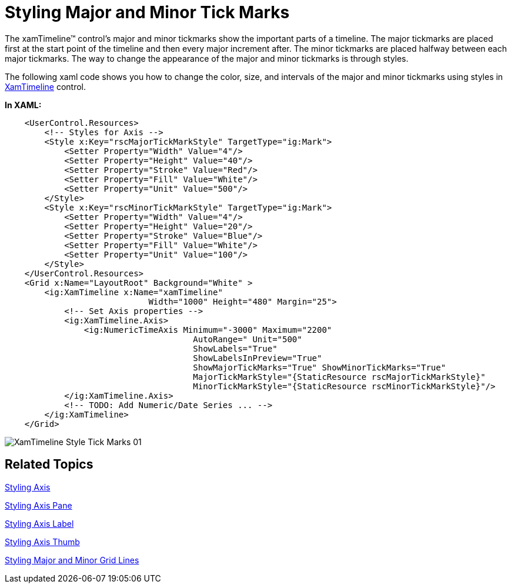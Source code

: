 ﻿////

|metadata|
{
    "name": "xamtimeline-style-major-and-minor-tick-marks",
    "controlName": ["xamTimeline"],
    "tags": ["How Do I","Styling"],
    "guid": "{7B65720D-C049-4DD6-9E6B-C3798E79303E}",  
    "buildFlags": [],
    "createdOn": "2016-05-25T18:22:00.1284047Z"
}
|metadata|
////

= Styling Major and Minor Tick Marks

The xamTimeline™ control's major and minor tickmarks show the important parts of a timeline. The major tickmarks are placed first at the start point of the timeline and then every major increment after. The minor tickmarks are placed halfway between each major tickmarks. The way to change the appearance of the major and minor tickmarks is through styles.

The following xaml code shows you how to change the color, size, and intervals of the major and minor tickmarks using styles in link:{ApiPlatform}controls.timelines.xamtimeline.v{ProductVersion}~infragistics.controls.timelines.xamtimeline.html[XamTimeline] control.

*In XAML:*

----
    <UserControl.Resources>
        <!-- Styles for Axis -->
        <Style x:Key="rscMajorTickMarkStyle" TargetType="ig:Mark">
            <Setter Property="Width" Value="4"/>
            <Setter Property="Height" Value="40"/>
            <Setter Property="Stroke" Value="Red"/>
            <Setter Property="Fill" Value="White"/>
            <Setter Property="Unit" Value="500"/>
        </Style>
        <Style x:Key="rscMinorTickMarkStyle" TargetType="ig:Mark">
            <Setter Property="Width" Value="4"/>
            <Setter Property="Height" Value="20"/>
            <Setter Property="Stroke" Value="Blue"/>
            <Setter Property="Fill" Value="White"/>
            <Setter Property="Unit" Value="100"/>
        </Style>
    </UserControl.Resources>
    <Grid x:Name="LayoutRoot" Background="White" >
        <ig:XamTimeline x:Name="xamTimeline"  
                             Width="1000" Height="480" Margin="25">
            <!-- Set Axis properties -->
            <ig:XamTimeline.Axis>
                <ig:NumericTimeAxis Minimum="-3000" Maximum="2200" 
                                      AutoRange=" Unit="500" 
                                      ShowLabels="True" 
                                      ShowLabelsInPreview="True"
                                      ShowMajorTickMarks="True" ShowMinorTickMarks="True" 
                                      MajorTickMarkStyle="{StaticResource rscMajorTickMarkStyle}"
                                      MinorTickMarkStyle="{StaticResource rscMinorTickMarkStyle}"/>
            </ig:XamTimeline.Axis>
            <!-- TODO: Add Numeric/Date Series ... -->
        </ig:XamTimeline>
    </Grid>
----

image::images/XamTimeline_Style_Tick_Marks_01.png[]

== Related Topics

link:xamtimeline-style-the-axis.html[Styling Axis]

link:xamtimeline-style-the-axis-pane.html[Styling Axis Pane]

link:xamtimeline-style-the-axis-label.html[Styling Axis Label]

link:xamtimeline-style-axis-thumb.html[Styling Axis Thumb]

link:xamtimeline-style-major-and-minor-grid-lines.html[Styling Major and Minor Grid Lines]